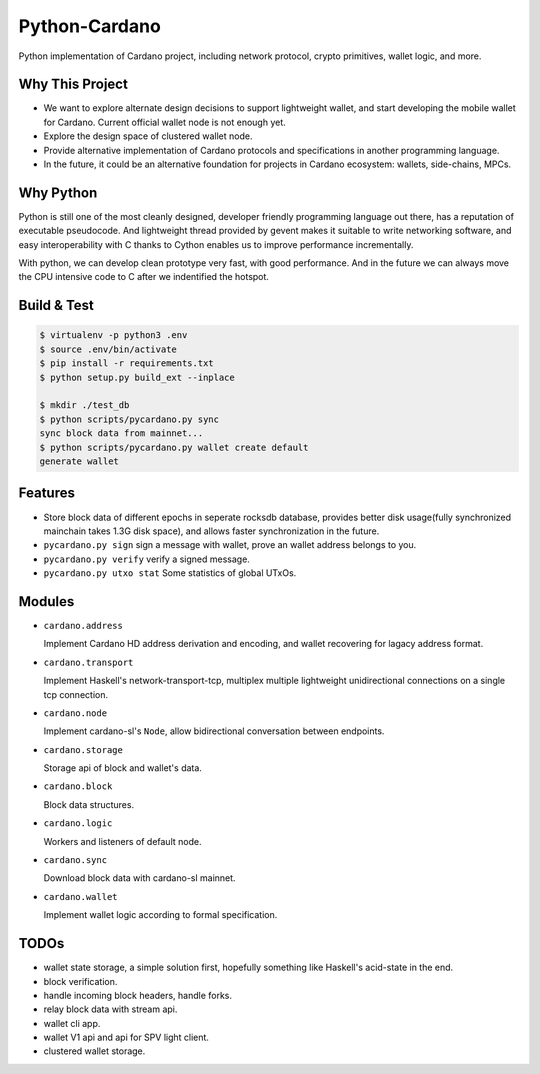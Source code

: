 Python-Cardano
==============

Python implementation of Cardano project, including network protocol, crypto primitives, wallet logic, and more.

Why This Project
----------------

* We want to explore alternate design decisions to support lightweight wallet, and start developing the mobile wallet for Cardano. Current official wallet node is not enough yet.
* Explore the design space of clustered wallet node.
* Provide alternative implementation of Cardano protocols and specifications in another programming language.
* In the future, it could be an alternative foundation for projects in Cardano ecosystem: wallets, side-chains, MPCs.

Why Python
----------

Python is still one of the most cleanly designed, developer friendly programming language out there, has a reputation of
executable pseudocode. And lightweight thread provided by gevent makes it suitable to write networking software, and easy
interoperability with C thanks to Cython enables us to improve performance incrementally.

With python, we can develop clean prototype very fast, with good performance. And in the future we can always move the CPU intensive code to C
after we indentified the hotspot.

Build & Test
------------

.. code-block:: shell

    $ virtualenv -p python3 .env
    $ source .env/bin/activate
    $ pip install -r requirements.txt
    $ python setup.py build_ext --inplace

    $ mkdir ./test_db
    $ python scripts/pycardano.py sync
    sync block data from mainnet...
    $ python scripts/pycardano.py wallet create default
    generate wallet

Features
--------

* Store block data of different epochs in seperate rocksdb database, provides better disk usage(fully synchronized mainchain takes 1.3G disk space), and allows faster synchronization in the future.
* ``pycardano.py sign`` sign a message with wallet, prove an wallet address belongs to you.
* ``pycardano.py verify`` verify a signed message.
* ``pycardano.py utxo stat`` Some statistics of global UTxOs.

Modules
-------

* ``cardano.address``

  Implement Cardano HD address derivation and encoding, and wallet recovering for lagacy address format.

* ``cardano.transport``

  Implement Haskell's network-transport-tcp, multiplex multiple lightweight unidirectional connections on a single tcp connection.

* ``cardano.node``

  Implement cardano-sl's ``Node``, allow bidirectional conversation between endpoints.

* ``cardano.storage``

  Storage api of block and wallet's data.

* ``cardano.block``

  Block data structures.

* ``cardano.logic``

  Workers and listeners of default node.

* ``cardano.sync``

  Download block data with cardano-sl mainnet.

* ``cardano.wallet``

  Implement wallet logic according to formal specification.

TODOs
-----

* wallet state storage, a simple solution first, hopefully something like Haskell's acid-state in the end.
* block verification.
* handle incoming block headers, handle forks.
* relay block data with stream api.
* wallet cli app.
* wallet V1 api and api for SPV light client.
* clustered wallet storage.
